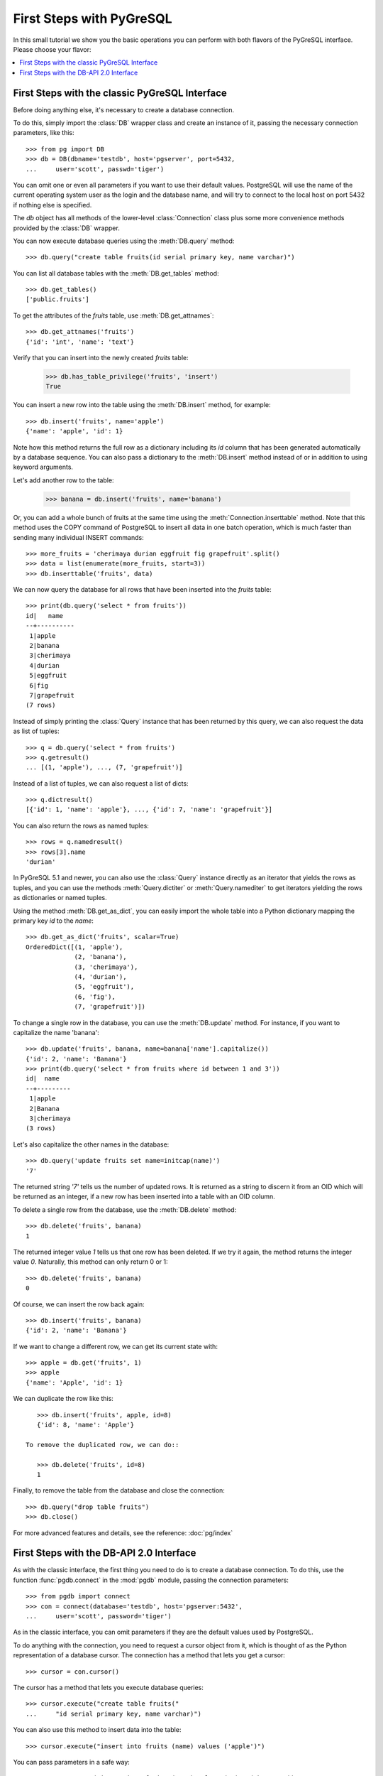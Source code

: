First Steps with PyGreSQL
=========================

In this small tutorial we show you the basic operations you can perform
with both flavors of the PyGreSQL interface. Please choose your flavor:

.. contents::
    :local:


First Steps with the classic PyGreSQL Interface
-----------------------------------------------

.. py:currentmodule:: pg

Before doing anything else, it's necessary to create a database connection.

To do this, simply import the :class:`DB` wrapper class and create an
instance of it, passing the necessary connection parameters, like this::

    >>> from pg import DB
    >>> db = DB(dbname='testdb', host='pgserver', port=5432,
    ...     user='scott', passwd='tiger')

You can omit one or even all parameters if you want to use their default
values. PostgreSQL will use the name of the current operating system user
as the login and the database name, and will try to connect to the local
host on port 5432 if nothing else is specified.

The `db` object has all methods of the lower-level :class:`Connection` class
plus some more convenience methods provided by the :class:`DB` wrapper.

You can now execute database queries using the :meth:`DB.query` method::

    >>> db.query("create table fruits(id serial primary key, name varchar)")

You can list all database tables with the :meth:`DB.get_tables` method::

    >>> db.get_tables()
    ['public.fruits']

To get the attributes of the *fruits* table, use :meth:`DB.get_attnames`::

    >>> db.get_attnames('fruits')
    {'id': 'int', 'name': 'text'}

Verify that you can insert into the newly created *fruits* table:

    >>> db.has_table_privilege('fruits', 'insert')
    True

You can insert a new row into the table using the :meth:`DB.insert` method,
for example::

    >>> db.insert('fruits', name='apple')
    {'name': 'apple', 'id': 1}

Note how this method returns the full row as a dictionary including its *id*
column that has been generated automatically by a database sequence. You can
also pass a dictionary to the :meth:`DB.insert` method instead of or in
addition to using keyword arguments.

Let's add another row to the table:

   >>> banana = db.insert('fruits', name='banana')

Or, you can add a whole bunch of fruits at the same time using the
:meth:`Connection.inserttable` method.  Note that this method uses the COPY
command of PostgreSQL to insert all data in one batch operation, which is much
faster than sending many individual INSERT commands::

    >>> more_fruits = 'cherimaya durian eggfruit fig grapefruit'.split()
    >>> data = list(enumerate(more_fruits, start=3))
    >>> db.inserttable('fruits', data)

We can now query the database for all rows that have been inserted into
the *fruits* table::

    >>> print(db.query('select * from fruits'))
    id|   name
    --+----------
     1|apple
     2|banana
     3|cherimaya
     4|durian
     5|eggfruit
     6|fig
     7|grapefruit
    (7 rows)

Instead of simply printing the :class:`Query` instance that has been returned
by this query, we can also request the data as list of tuples::

    >>> q = db.query('select * from fruits')
    >>> q.getresult()
    ... [(1, 'apple'), ..., (7, 'grapefruit')]

Instead of a list of tuples, we can also request a list of dicts::

    >>> q.dictresult()
    [{'id': 1, 'name': 'apple'}, ..., {'id': 7, 'name': 'grapefruit'}]

You can also return the rows as named tuples::

    >>> rows = q.namedresult()
    >>> rows[3].name
    'durian'

In PyGreSQL 5.1 and newer, you can also use the :class:`Query` instance
directly as an iterator that yields the rows as tuples, and you can use
the methods :meth:`Query.dictiter` or :meth:`Query.namediter` to get
iterators yielding the rows as dictionaries or named tuples.

Using the method :meth:`DB.get_as_dict`, you can easily import the whole table
into a Python dictionary mapping the primary key *id* to the *name*::

    >>> db.get_as_dict('fruits', scalar=True)
    OrderedDict([(1, 'apple'),
                 (2, 'banana'),
                 (3, 'cherimaya'),
                 (4, 'durian'),
                 (5, 'eggfruit'),
                 (6, 'fig'),
                 (7, 'grapefruit')])

To change a single row in the database, you can use the :meth:`DB.update`
method. For instance, if you want to capitalize the name 'banana'::

    >>> db.update('fruits', banana, name=banana['name'].capitalize())
    {'id': 2, 'name': 'Banana'}
    >>> print(db.query('select * from fruits where id between 1 and 3'))
    id|  name
    --+---------
     1|apple
     2|Banana
     3|cherimaya
    (3 rows)

Let's also capitalize the other names in the database::

    >>> db.query('update fruits set name=initcap(name)')
    '7'

The returned string `'7'` tells us the number of updated rows. It is returned
as a string to discern it from an OID which will be returned as an integer,
if a new row has been inserted into a table with an OID column.

To delete a single row from the database, use the :meth:`DB.delete` method::

    >>> db.delete('fruits', banana)
    1

The returned integer value `1` tells us that one row has been deleted. If we
try it again, the method returns the integer value `0`. Naturally, this method
can only return 0 or 1::

    >>> db.delete('fruits', banana)
    0

Of course, we can insert the row back again::

    >>> db.insert('fruits', banana)
    {'id': 2, 'name': 'Banana'}

If we want to change a different row, we can get its current state with::

    >>> apple = db.get('fruits', 1)
    >>> apple
    {'name': 'Apple', 'id': 1}

We can duplicate the row like this::

    >>> db.insert('fruits', apple, id=8)
    {'id': 8, 'name': 'Apple'}

 To remove the duplicated row, we can do::

    >>> db.delete('fruits', id=8)
    1

Finally, to remove the table from the database and close the connection::

    >>> db.query("drop table fruits")
    >>> db.close()

For more advanced features and details, see the reference: :doc:`pg/index`

First Steps with the DB-API 2.0 Interface
-----------------------------------------

.. py:currentmodule:: pgdb

As with the classic interface, the first thing you need to do is to create
a database connection. To do this, use the function :func:`pgdb.connect`
in the :mod:`pgdb` module, passing the connection parameters::

    >>> from pgdb import connect
    >>> con = connect(database='testdb', host='pgserver:5432',
    ...     user='scott', password='tiger')

As in the classic interface, you can omit parameters if they
are the default values used by PostgreSQL.

To do anything with the connection, you need to request a cursor object
from it, which is thought of as the Python representation of a database
cursor. The connection has a method that lets you get a cursor::

   >>> cursor = con.cursor()

The cursor has a method that lets you execute database queries::

   >>> cursor.execute("create table fruits("
   ...     "id serial primary key, name varchar)")

You can also use this method to insert data into the table::

   >>> cursor.execute("insert into fruits (name) values ('apple')")

You can pass parameters in a safe way::

   >>> cursor.execute("insert into fruits (name) values (%s)", ('banana',))

To insert multiple rows at once, you can use the following method::

   >>> more_fruits = 'cherimaya durian eggfruit fig grapefruit'.split()
   >>> parameters = [(name,) for name in more_fruits]
   >>> cursor.executemany("insert into fruits (name) values (%s)", parameters)

The cursor also has a :meth:`Cursor.copy_from` method to quickly insert
large amounts of data into the database, and a :meth:`Cursor.copy_to`
method to quickly dump large amounts of data from the database, using the
PostgreSQL COPY command. Note however, that these methods are an extension
provided by PyGreSQL, they are not part of the DB-API 2 standard.

Also note that the DB API 2.0 interface does not have an autocommit as you
may be used from PostgreSQL. So in order to make these inserts permanent,
you need to commit them to the database::

   >>> con.commit()

If you end the program without calling the commit method of the connection,
or if you call the rollback method of the connection, then the changes
will be discarded.

In a similar way, you can update or delete rows in the database,
executing UPDATE or DELETE statements instead of INSERT statements.

To fetch rows from the database, execute a SELECT statement first. Then
you can use one of several fetch methods to retrieve the results. For
instance, to request a single row::

   >>> cursor.execute('select * from fruits where id=1')
   >>> cursor.fetchone()
   Row(id=1, name='apple')

The result is a named tuple. This means you can access its elements either
using an index number as for an ordinary tuple, or using the column name
as for access to object attributes.

To fetch all rows of the query, use this method instead::

   >>> cursor.execute('select * from fruits')
   >>> cursor.fetchall()
   [Row(id=1, name='apple'), ..., Row(id=7, name='grapefruit')]

The output is a list of named tuples.

If you want to fetch only a limited number of rows from the query::

   >>> cursor.execute('select * from fruits')
   >>> cursor.fetchmany(2)
   [Row(id=1, name='apple'), Row(id=2, name='banana')]

Finally, to remove the table from the database and close the connection::

    >>> db.execute("drop table fruits")
    >>> cur.close()
    >>> con.close()

For more advanced features and details, see the reference: :doc:`pgdb/index`

